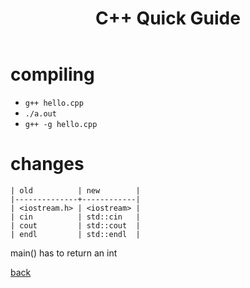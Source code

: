 #+Title: C++ Quick Guide
#+OPTIONS: ^:nil num:nil author:nil email:nil creator:nil toc:nil timestamp:nil

* compiling
- =g++ hello.cpp=
- =./a.out=
- =g++ -g hello.cpp=

* changes
#+BEGIN_EXAMPLE
  | old          | new        |
  |--------------+------------|
  | <iostream.h> | <iostream> |
  | cin          | std::cin   |
  | cout         | std::cout  |
  | endl         | std::endl  |
#+END_EXAMPLE

main() has to return an int

[[file:cpp.html][back]]
